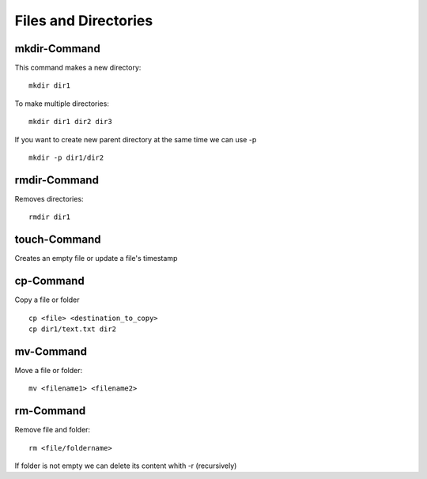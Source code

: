 **********************
Files and Directories
**********************

=============
mkdir-Command
=============

This command makes a new directory::

    mkdir dir1

To make multiple directories::

    mkdir dir1 dir2 dir3

If you want to create new parent directory at the same time we can use -p ::

    mkdir -p dir1/dir2

==============
rmdir-Command
==============

Removes directories::

    rmdir dir1

===============
touch-Command
===============

Creates an empty file or update a file's timestamp

============
cp-Command
============

Copy a file or folder ::

    cp <file> <destination_to_copy>
    cp dir1/text.txt dir2




============
mv-Command
============

Move a file or folder::

    mv <filename1> <filename2>

===========
rm-Command
===========

Remove file and folder::

    rm <file/foldername>

If folder is not empty we can delete its content whith -r (recursively)
